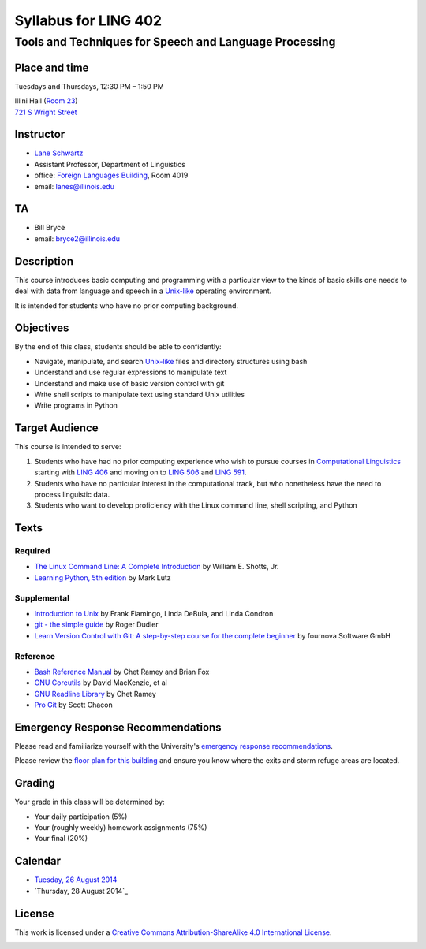 ======================
Syllabus for LING 402
======================

--------------------------------------------------------
Tools and Techniques for Speech and Language Processing
--------------------------------------------------------


Place and time
==============

Tuesdays and Thursdays, 12:30 PM – 1:50 PM

| Illini Hall (`Room 23`_)
| `721 S Wright Street`_

.. _`Room 23`: https://www.cites.illinois.edu/ics/illini_hall.html
.. _`721 S Wright Street`: https://www.google.com/maps/place/721+S+Wright+St,+Champaign,+IL+61820


Instructor
==========
* `Lane Schwartz <http://dowobeha.github.com>`_
* Assistant Professor, Department of Linguistics
* office: `Foreign Languages Building`_, Room 4019
* email: lanes@illinois.edu

.. _`Foreign Languages Building`: https://www.google.com/maps/place/Foreign+Language+Bldg,+University+of+Illinois+at+Urbana-Champaign,+707+S+Mathews+Ave,+Urbana,+IL+61801

TA
==
* Bill Bryce
* email: bryce2@illinois.edu


Description
===========

This course introduces basic computing and programming 
with a particular view to the kinds of basic skills 
one needs to deal with data from language and speech 
in a Unix-like_ operating environment. 

.. _Unix-like: http://en.wikipedia.org/wiki/UNIX-like

It is intended for students who have no prior computing background.


Objectives
==========

By the end of this class, students should be able to confidently:

* Navigate, manipulate, and search Unix-like_ files and directory structures using bash
* Understand and use regular expressions to manipulate text
* Understand and make use of basic version control with git
* Write shell scripts to manipulate text using standard Unix utilities
* Write programs in Python

Target Audience
===============

This course is intended to serve:

1. Students who have had no prior computing experience who wish to pursue courses in `Computational Linguistics`_ starting with `LING 406`_ and moving on to `LING 506`_ and `LING 591`_.
2. Students who have no particular interest in the computational track, but who nonetheless have the need to process linguistic data.
3. Students who want to develop proficiency with the Linux command line, shell scripting, and Python

.. _`Computational Linguistics`: http://www.quora.com/What-is-the-difference-between-natural-language-processing-and-computational-linguistics/answer/Jason-Eisner

.. _`LING 406`: http://courses.illinois.edu/cisapp/dispatcher/catalog/2015/spring/LING/406
.. _`LING 506`: http://courses.illinois.edu/cisapp/dispatcher/catalog/2014/fall/LING/506
.. _`LING 591`: http://courses.illinois.edu/cisapp/dispatcher/catalog/2015/spring/LING/591


Texts
=====

Required
--------

* `The Linux Command Line: A Complete Introduction`_ by William E. Shotts, Jr.
* `Learning Python, 5th edition`_ by Mark Lutz

Supplemental
------------

* `Introduction to Unix`_ by Frank Fiamingo, Linda DeBula, and Linda Condron
* `git - the simple guide`_ by Roger Dudler
* `Learn Version Control with Git: A step-by-step course for the complete beginner`_ by fournova Software GmbH


Reference
---------

* `Bash Reference Manual`_ by Chet Ramey and Brian Fox
* `GNU Coreutils`_ by David MacKenzie, et al
* `GNU Readline Library`_ by Chet Ramey
* `Pro Git`_ by Scott Chacon

.. _`The Linux Command Line: A Complete Introduction`: http://proquest.safaribooksonline.com.proxy2.library.illinois.edu/book/programming/linux/9781593273897
.. _`Learning Python, 5th edition`: http://proquest.safaribooksonline.com.proxy2.library.illinois.edu/book/programming/python/9781449355722
.. _`Pro Git`: http://git-scm.com/book
.. _`Introduction to Unix`: http://sci.informatik.uni-kl.de/rechnerzugang/unix/unix_book.pdf
.. _`Bash Reference Manual`: http://www.gnu.org/software/bash/manual/bash.pdf
.. _`GNU Coreutils`: http://www.gnu.org/software/coreutils/manual/coreutils.pdf
.. _`git - the simple guide`: http://rogerdudler.github.io/git-guide
.. _`Learn Version Control with Git: A step-by-step course for the complete beginner`: http://www.git-tower.com/learn/ebook/command-line/introduction
.. _`GNU Readline Library`: http://tiswww.case.edu/php/chet/readline/readline.html

Emergency Response Recommendations
==================================

Please read and familiarize yourself with the University's `emergency response recommendations`_.

.. _`emergency response recommendations`: Run_Hide_Fight.pdf

Please review the `floor plan for this building <http://police.illinois.edu/emergencyplanning/floorplans/u0065.pdf>`_ and ensure you know where the exits and storm refuge areas are located.


Grading
=======

Your grade in this class will be determined by:

* Your daily participation (5%)
* Your (roughly weekly) homework assignments (75%)
* Your final (20%)

Calendar
========

* `Tuesday, 26 August 2014`_
* `Thursday, 28 August 2014`_

.. _`Tuesday, 26 August 2014`: 2014-08-26.rst
.. -`Thursday, 28 August 2014`: 2014-08-28.rst


License
=======

This work is licensed under a `Creative Commons Attribution-ShareAlike 4.0 International License <http://creativecommons.org/licenses/by-sa/4.0>`_.

.. image:: LICENSE.png
   :height: 31
   :width: 88
   :scale: 100
   :alt: Creative Commons License
   :target: http://creativecommons.org/licenses/by-sa/4.0
